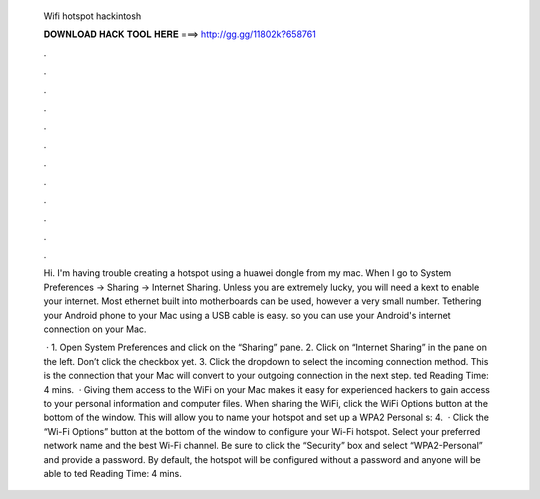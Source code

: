   Wifi hotspot hackintosh
  
  
  
  𝐃𝐎𝐖𝐍𝐋𝐎𝐀𝐃 𝐇𝐀𝐂𝐊 𝐓𝐎𝐎𝐋 𝐇𝐄𝐑𝐄 ===> http://gg.gg/11802k?658761
  
  
  
  .
  
  
  
  .
  
  
  
  .
  
  
  
  .
  
  
  
  .
  
  
  
  .
  
  
  
  .
  
  
  
  .
  
  
  
  .
  
  
  
  .
  
  
  
  .
  
  
  
  .
  
  Hi. I'm having trouble creating a hotspot using a huawei dongle from my mac. When I go to System Preferences -> Sharing -> Internet Sharing. Unless you are extremely lucky, you will need a kext to enable your internet. Most ethernet built into motherboards can be used, however a very small number. Tethering your Android phone to your Mac using a USB cable is easy. so you can use your Android's internet connection on your Mac.
  
   · 1. Open System Preferences and click on the “Sharing” pane. 2. Click on “Internet Sharing” in the pane on the left. Don’t click the checkbox yet. 3. Click the dropdown to select the incoming connection method. This is the connection that your Mac will convert to your outgoing connection in the next step. ted Reading Time: 4 mins.  · Giving them access to the WiFi on your Mac makes it easy for experienced hackers to gain access to your personal information and computer files. When sharing the WiFi, click the WiFi Options button at the bottom of the window. This will allow you to name your hotspot and set up a WPA2 Personal s: 4.  · Click the “Wi-Fi Options” button at the bottom of the window to configure your Wi-Fi hotspot. Select your preferred network name and the best Wi-Fi channel. Be sure to click the “Security” box and select “WPA2-Personal” and provide a password. By default, the hotspot will be configured without a password and anyone will be able to ted Reading Time: 4 mins.
